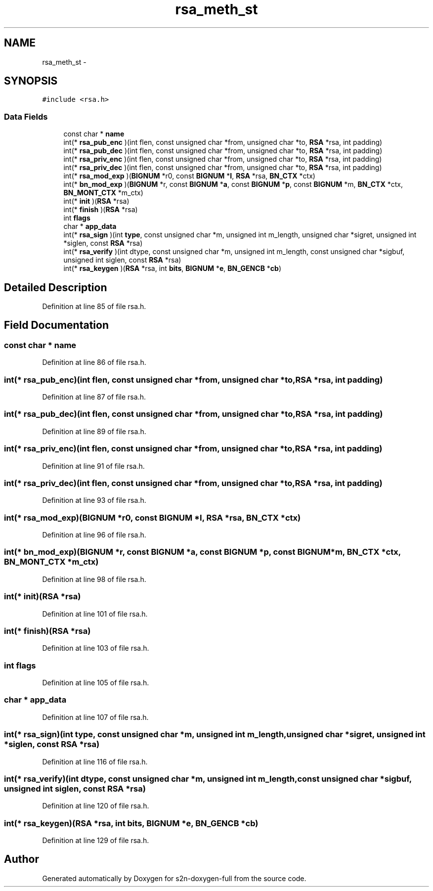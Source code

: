 .TH "rsa_meth_st" 3 "Fri Aug 19 2016" "s2n-doxygen-full" \" -*- nroff -*-
.ad l
.nh
.SH NAME
rsa_meth_st \- 
.SH SYNOPSIS
.br
.PP
.PP
\fC#include <rsa\&.h>\fP
.SS "Data Fields"

.in +1c
.ti -1c
.RI "const char * \fBname\fP"
.br
.ti -1c
.RI "int(* \fBrsa_pub_enc\fP )(int flen, const unsigned char *from, unsigned char *to, \fBRSA\fP *rsa, int padding)"
.br
.ti -1c
.RI "int(* \fBrsa_pub_dec\fP )(int flen, const unsigned char *from, unsigned char *to, \fBRSA\fP *rsa, int padding)"
.br
.ti -1c
.RI "int(* \fBrsa_priv_enc\fP )(int flen, const unsigned char *from, unsigned char *to, \fBRSA\fP *rsa, int padding)"
.br
.ti -1c
.RI "int(* \fBrsa_priv_dec\fP )(int flen, const unsigned char *from, unsigned char *to, \fBRSA\fP *rsa, int padding)"
.br
.ti -1c
.RI "int(* \fBrsa_mod_exp\fP )(\fBBIGNUM\fP *r0, const \fBBIGNUM\fP *\fBI\fP, \fBRSA\fP *rsa, \fBBN_CTX\fP *ctx)"
.br
.ti -1c
.RI "int(* \fBbn_mod_exp\fP )(\fBBIGNUM\fP *r, const \fBBIGNUM\fP *\fBa\fP, const \fBBIGNUM\fP *\fBp\fP, const \fBBIGNUM\fP *m, \fBBN_CTX\fP *ctx, \fBBN_MONT_CTX\fP *m_ctx)"
.br
.ti -1c
.RI "int(* \fBinit\fP )(\fBRSA\fP *rsa)"
.br
.ti -1c
.RI "int(* \fBfinish\fP )(\fBRSA\fP *rsa)"
.br
.ti -1c
.RI "int \fBflags\fP"
.br
.ti -1c
.RI "char * \fBapp_data\fP"
.br
.ti -1c
.RI "int(* \fBrsa_sign\fP )(int \fBtype\fP, const unsigned char *m, unsigned int m_length, unsigned char *sigret, unsigned int *siglen, const \fBRSA\fP *rsa)"
.br
.ti -1c
.RI "int(* \fBrsa_verify\fP )(int dtype, const unsigned char *m, unsigned int m_length, const unsigned char *sigbuf, unsigned int siglen, const \fBRSA\fP *rsa)"
.br
.ti -1c
.RI "int(* \fBrsa_keygen\fP )(\fBRSA\fP *rsa, int \fBbits\fP, \fBBIGNUM\fP *\fBe\fP, \fBBN_GENCB\fP *\fBcb\fP)"
.br
.in -1c
.SH "Detailed Description"
.PP 
Definition at line 85 of file rsa\&.h\&.
.SH "Field Documentation"
.PP 
.SS "const char * name"

.PP
Definition at line 86 of file rsa\&.h\&.
.SS "int(* rsa_pub_enc)(int flen, const unsigned char *from, unsigned char *to, \fBRSA\fP *rsa, int padding)"

.PP
Definition at line 87 of file rsa\&.h\&.
.SS "int(* rsa_pub_dec)(int flen, const unsigned char *from, unsigned char *to, \fBRSA\fP *rsa, int padding)"

.PP
Definition at line 89 of file rsa\&.h\&.
.SS "int(* rsa_priv_enc)(int flen, const unsigned char *from, unsigned char *to, \fBRSA\fP *rsa, int padding)"

.PP
Definition at line 91 of file rsa\&.h\&.
.SS "int(* rsa_priv_dec)(int flen, const unsigned char *from, unsigned char *to, \fBRSA\fP *rsa, int padding)"

.PP
Definition at line 93 of file rsa\&.h\&.
.SS "int(* rsa_mod_exp)(\fBBIGNUM\fP *r0, const \fBBIGNUM\fP *\fBI\fP, \fBRSA\fP *rsa, \fBBN_CTX\fP *ctx)"

.PP
Definition at line 96 of file rsa\&.h\&.
.SS "int(* bn_mod_exp)(\fBBIGNUM\fP *r, const \fBBIGNUM\fP *\fBa\fP, const \fBBIGNUM\fP *\fBp\fP, const \fBBIGNUM\fP *m, \fBBN_CTX\fP *ctx, \fBBN_MONT_CTX\fP *m_ctx)"

.PP
Definition at line 98 of file rsa\&.h\&.
.SS "int(* init)(\fBRSA\fP *rsa)"

.PP
Definition at line 101 of file rsa\&.h\&.
.SS "int(* finish)(\fBRSA\fP *rsa)"

.PP
Definition at line 103 of file rsa\&.h\&.
.SS "int flags"

.PP
Definition at line 105 of file rsa\&.h\&.
.SS "char * app_data"

.PP
Definition at line 107 of file rsa\&.h\&.
.SS "int(* rsa_sign)(int \fBtype\fP, const unsigned char *m, unsigned int m_length, unsigned char *sigret, unsigned int *siglen, const \fBRSA\fP *rsa)"

.PP
Definition at line 116 of file rsa\&.h\&.
.SS "int(* rsa_verify)(int dtype, const unsigned char *m, unsigned int m_length, const unsigned char *sigbuf, unsigned int siglen, const \fBRSA\fP *rsa)"

.PP
Definition at line 120 of file rsa\&.h\&.
.SS "int(* rsa_keygen)(\fBRSA\fP *rsa, int \fBbits\fP, \fBBIGNUM\fP *\fBe\fP, \fBBN_GENCB\fP *\fBcb\fP)"

.PP
Definition at line 129 of file rsa\&.h\&.

.SH "Author"
.PP 
Generated automatically by Doxygen for s2n-doxygen-full from the source code\&.
